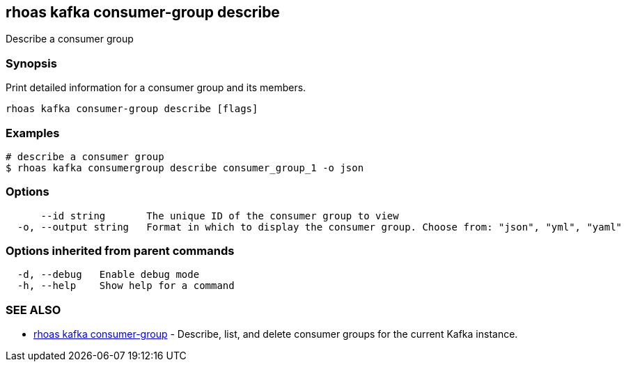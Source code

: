 == rhoas kafka consumer-group describe

ifdef::env-github,env-browser[:relfilesuffix: .adoc]

Describe a consumer group

=== Synopsis

Print detailed information for a consumer group and its members.


....
rhoas kafka consumer-group describe [flags]
....

=== Examples

....
# describe a consumer group
$ rhoas kafka consumergroup describe consumer_group_1 -o json

....

=== Options

....
      --id string       The unique ID of the consumer group to view
  -o, --output string   Format in which to display the consumer group. Choose from: "json", "yml", "yaml"
....

=== Options inherited from parent commands

....
  -d, --debug   Enable debug mode
  -h, --help    Show help for a command
....

=== SEE ALSO

* link:rhoas_kafka_consumer-group{relfilesuffix}[rhoas kafka consumer-group]	 - Describe, list, and delete consumer groups for the current Kafka instance.

